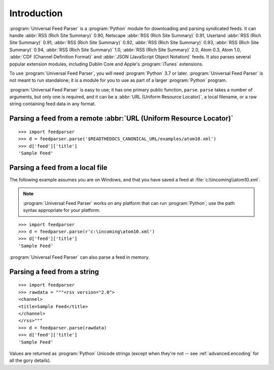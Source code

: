 Introduction
============

:program:`Universal Feed Parser` is a :program:`Python` module for downloading
and parsing syndicated feeds.  It can handle :abbr:`RSS (Rich Site Summary)`
0.90, Netscape :abbr:`RSS (Rich Site Summary)` 0.91, Userland :abbr:`RSS (Rich
Site Summary)` 0.91, :abbr:`RSS (Rich Site Summary)` 0.92, :abbr:`RSS (Rich
Site Summary)` 0.93, :abbr:`RSS (Rich Site Summary)` 0.94, :abbr:`RSS (Rich
Site Summary)` 1.0, :abbr:`RSS (Rich Site Summary)` 2.0, Atom 0.3, Atom 1.0,
:abbr:`CDF (Channel Definition Format)` and :abbr:`JSON (JavaScript Object
Notation)` feeds.  It also parses several
popular extension modules, including Dublin Core and Apple's :program:`iTunes`
extensions.

To use :program:`Universal Feed Parser`, you will need :program:`Python` 3.7 or
later. :program:`Universal Feed Parser` is not meant
to run standalone; it is a module for you to use as part of a larger
:program:`Python` program.

:program:`Universal Feed Parser` is easy to use; it has one primary public
function, ``parse``.  ``parse`` takes a number of arguments, but only one is
required, and it can be a :abbr:`URL (Uniform Resource Locator)`, a local
filename, or a raw string containing feed data in any format.


Parsing a feed from a remote :abbr:`URL (Uniform Resource Locator)`
-------------------------------------------------------------------
::


    >>> import feedparser
    >>> d = feedparser.parse('$READTHEDOCS_CANONICAL_URL/examples/atom10.xml')
    >>> d['feed']['title']
    'Sample Feed'


Parsing a feed from a local file
--------------------------------

The following example assumes you are on Windows, and that you have saved a feed at :file:`c:\\incoming\\atom10.xml`.

.. note::

    :program:`Universal Feed Parser` works on any platform that can run
    :program:`Python`; use the path syntax appropriate for your platform.

::

    >>> import feedparser
    >>> d = feedparser.parse(r'c:\incoming\atom10.xml')
    >>> d['feed']['title']
    'Sample Feed'


:program:`Universal Feed Parser` can also parse a feed in memory.

Parsing a feed from a string
----------------------------
::


    >>> import feedparser
    >>> rawdata = """<rss version="2.0">
    <channel>
    <title>Sample Feed</title>
    </channel>
    </rss>"""
    >>> d = feedparser.parse(rawdata)
    >>> d['feed']['title']
    'Sample Feed'


Values are returned as :program:`Python` Unicode strings (except when they're
not -- see :ref:`advanced.encoding` for all the gory details).

.. seealso::

   `Introduction to Python Unicode strings <http://docs.python.org/tut/node5.html#SECTION005130000000000000000>`_

